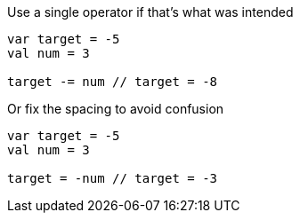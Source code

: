 Use a single operator if that's what was intended

[source,kotlin]
----
var target = -5
val num = 3

target -= num // target = -8
----

Or fix the spacing to avoid confusion

[source,kotlin]
----
var target = -5
val num = 3

target = -num // target = -3
----